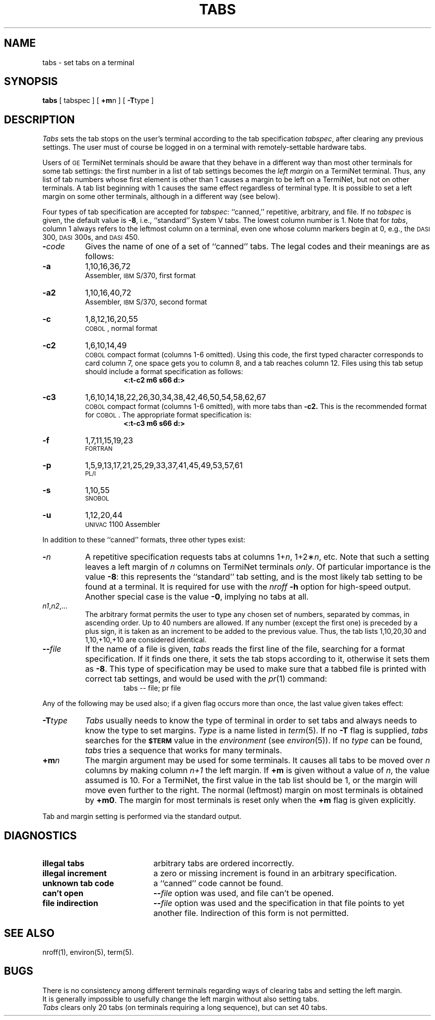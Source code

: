 .TH TABS 1
.SH NAME
tabs \- set tabs on a terminal
.SH SYNOPSIS
.B tabs
[ tabspec ] [
.BR +m n
] [
.BR \-T type
]
.SH DESCRIPTION
.I Tabs\^
sets the tab stops on the user's terminal according to the tab specification
.IR tabspec ,
after clearing any previous settings.
The user must of course be logged in on a terminal
with remotely-settable
hardware tabs.
.PP
Users of
.SM GE
TermiNet terminals should be aware that they
behave in a different way than most other terminals for some tab settings:
the first number in a list of tab settings becomes the
.I "left margin\^"
on
a TermiNet terminal.
Thus, any list of tab numbers whose first element is other than 1 causes a
margin to be left on a TermiNet, but not on other terminals.
A tab list beginning with 1 causes the same
effect regardless of terminal type.
It is possible to set a left margin on some other terminals,
although in a different way (see below).
.PP
Four types of tab specification are accepted for
.IR tabspec :
``canned,'' repetitive,
arbitrary, and file.
If no
.I tabspec\^
is given, the default value is
.BR \-8 ,
i.e.,
``standard'' System V tabs.
The lowest column number is 1.
Note that for
.IR tabs ,
column 1 always refers to the leftmost column on a terminal,
even one whose column markers
begin at 0,
e.g., the \s-1DASI\s+1 300, \s-1DASI\s+1 300s, and \s-1DASI\s+1 450.
.PP
.PD 0
.TP 8
.BI \- code\^
Gives the name of one of a set of ``canned'' tabs.
The legal codes and their meanings are as follows:
.TP
.B \-a
1,10,16,36,72
.br
Assembler, \s-1IBM\s+1 S/370, first format
.TP
.B \-a2
1,10,16,40,72
.br
Assembler, \s-1IBM\s+1 S/370, second format
.TP
.B \-c
1,8,12,16,20,55
.br
\s-1COBOL\s+1, normal format
.TP
.B \-c2
1,6,10,14,49
.br
\s-1COBOL\s+1 compact format (columns 1-6 omitted).
Using this code, the first typed character corresponds to card column 7,
one space gets you to column 8, and a tab reaches column 12.
Files using this tab setup
should include a format specification
as follows:
.RS
.RS
.B "<:t\-c2 \|m6 \|s66 \|d:>"
.RE
.RE
.TP
.B \-c3
1,6,10,14,18,22,26,30,34,38,42,46,50,54,58,62,67
.br
\s-1COBOL\s+1 compact format (columns 1-6 omitted), with more tabs than
.B \-c2.
This is the recommended format for \s-1COBOL\s+1.
The appropriate format specification is:
.RS
.RS
.B "<:t\-c3 \|m6 \|s66 \|d:>"
.RE
.RE
.TP
.B \-f
1,7,11,15,19,23
.br
\s-1FORTRAN\s+1
.TP
.B \-p
1,5,9,13,17,21,25,29,33,37,41,45,49,53,57,61
.br
\s-1PL/I\s+1
.TP
.B \-s
1,10,55
.br
\s-1SNOBOL\s+1
.TP
.B \-u
1,12,20,44
.br
\s-1UNIVAC\s+1 1100 Assembler
.PD
.PP
In addition to these ``canned'' formats, three other types exist:
.PP
.PD 0
.TP 8
.BI \- n\^
A repetitive specification requests tabs at columns
.RI 1+ n ,
.RI 1+2\(** n ,
etc.
Note that such a setting leaves a left margin of
.I n\^
columns on TermiNet
terminals
.IR only .
Of particular importance is the value
.BR \-8 :
this represents the
``standard'' tab setting, and is the most likely tab setting to be found
at a terminal.
It is required for use with the
.I nroff
.B \-h
option for high-speed output.
Another special case is the value
.BR \-0 ,
implying no tabs at all.
.TP
.IR n1 , n2 ,...
The arbitrary format permits the user to type any
chosen set of numbers, separated by commas, in ascending order.
Up to 40 numbers are allowed.
If any number (except the first one) is preceded by a plus sign, it is taken
as an increment to be added to the previous value.
Thus, the tab lists 1,10,20,30 and 1,10,+10,+10 are considered identical.
.TP
.BI \-\- file\^
If the name of a file is given,
.I tabs\^
reads the first line of the file, searching for a format specification.
If it finds one there, it sets the tab stops according to it, otherwise it
sets them as
.BR \-8 .
This type of specification may be used to make sure that a tabbed file is printed
with correct tab settings, and would be used with the
.IR pr (1)
command:
.RS
.RS
tabs \-\- file; pr file
.RE
.RE
.PD
.PP
Any of the following may be used also;
if a given flag occurs more than once,
the last value given takes effect:
.PP
.PD 0
.TP 8
.BI \-T type\^
.I Tabs\^
usually needs to know the type of terminal in order to set tabs
and always needs to know the type to set margins.
.I Type\^
is a name listed in
.IR term (5).
If no
.B \-T
flag is supplied,
.I tabs\^
searches for the
.SM
.B $TERM
value in the
.I environment\^
(see
.IR environ (5)).
If no
.I type\^
can be found,
.I tabs\^
tries a sequence that works for many terminals.
.TP
.BI +m n\^
The margin argument may be used for some terminals.
It causes
all tabs to be moved over
.I n\^
columns by making column
.I n+1\^
the left margin.
If
.B +m
is given without a value of
.IR n ,
the value assumed is 10.
For a TermiNet, the first value in the tab list should
be 1,
or the margin will move even further to the right.
The normal (leftmost) margin on most terminals is
obtained by
.BR +m0 .
The margin for most terminals is reset only when the
.B +m
flag is given explicitly.
.PD
.PP
Tab and margin setting is performed via the standard output.
.SH DIAGNOSTICS
.PD 0
.TP "\w@\f2unknown\ tab\ code\fP\ \ \ \ @u"
.B "illegal tabs\^"
arbitrary tabs are ordered incorrectly.
.br
.TP
.B "illegal increment\^"
a zero or missing increment is found in
an arbitrary specification.
.br
.TP
.B "unknown tab code\^"
a ``canned'' code cannot be found.
.br
.TP
.B "can't open\^"
\f3\-\-\fP\f2file\fP option was used, and file can't be opened.
.br
.TP
.B "file indirection\^"
\f3\-\-\fP\f2file\fP option was used and the specification
in that file points to yet another file.
Indirection of this form is not permitted.
.br
.PD
.SH SEE ALSO
nroff(1), environ(5), term(5).
.SH BUGS
There is no consistency among different terminals regarding ways of
clearing tabs and setting the left margin.
.br
It is generally impossible to usefully change the left margin
without also setting tabs.
.br
.I Tabs\^
clears only 20 tabs (on terminals requiring a long sequence),
but can set 40 tabs.
.\"	@(#)tabs.1	1.4	
